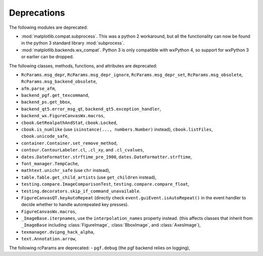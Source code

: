 Deprecations
````````````
The following modules are deprecated:

- :mod:`matplotlib.compat.subprocess`. This was a python 2 workaround, but all
  the functionality can now be found in the python 3 standard library
  :mod:`subprocess`.
- :mod:`matplotlib.backends.wx_compat`. Python 3 is only compatible with
  wxPython 4, so support for wxPython 3 or earlier can be dropped.

The following classes, methods, functions, and attributes are deprecated:

- ``RcParams.msg_depr``, ``RcParams.msg_depr_ignore``,
  ``RcParams.msg_depr_set``, ``RcParams.msg_obsolete``,
  ``RcParams.msg_backend_obsolete``,
- ``afm.parse_afm``,
- ``backend_pgf.get_texcommand``,
- ``backend_ps.get_bbox``,
- ``backend_qt5.error_msg_qt``, ``backend_qt5.exception_handler``,
- ``backend_wx.FigureCanvasWx.macros``,
- ``cbook.GetRealpathAndStat``, ``cbook.Locked``,
- ``cbook.is_numlike`` (use ``isinstance(..., numbers.Number)`` instead),
  ``cbook.listFiles``, ``cbook.unicode_safe``,
- ``container.Container.set_remove_method``,
- ``contour.ContourLabeler.cl``, ``.cl_xy``, and ``.cl_cvalues``,
- ``dates.DateFormatter.strftime_pre_1900``, ``dates.DateFormatter.strftime``,
- ``font_manager.TempCache``,
- ``mathtext.unichr_safe`` (use ``chr`` instead),
- ``table.Table.get_child_artists`` (use ``get_children`` instead),
- ``testing.compare.ImageComparisonTest``, ``testing.compare.compare_float``,
- ``testing.decorators.skip_if_command_unavailable``.
- ``FigureCanvasQT.keyAutoRepeat`` (directly check
  ``event.guiEvent.isAutoRepeat()`` in the event handler to decide whether to
  handle autorepeated key presses).
- ``FigureCanvasWx.macros``,
- ``_ImageBase.iterpnames``, use the ``interpolation_names`` property instead.
  (this affects classes that inherit from ``_ImageBase`` including
  :class:`FigureImage`, :class:`BboxImage`, and :class:`AxesImage`),
- ``texmanager.dvipng_hack_alpha``,
- ``text.Annotation.arrow``,

The following rcParams are deprecated:
- ``pgf.debug`` (the pgf backend relies on logging),
